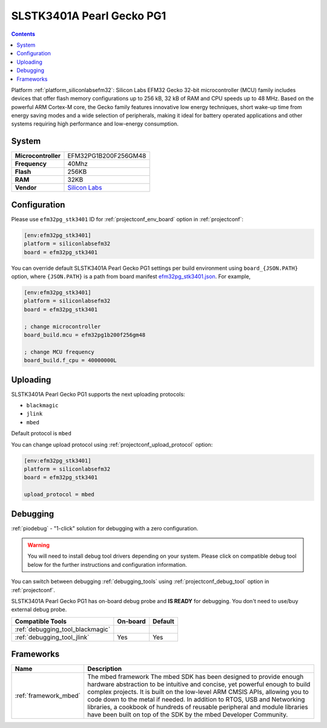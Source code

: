 ..  Copyright (c) 2014-present PlatformIO <contact@platformio.org>
    Licensed under the Apache License, Version 2.0 (the "License");
    you may not use this file except in compliance with the License.
    You may obtain a copy of the License at
       http://www.apache.org/licenses/LICENSE-2.0
    Unless required by applicable law or agreed to in writing, software
    distributed under the License is distributed on an "AS IS" BASIS,
    WITHOUT WARRANTIES OR CONDITIONS OF ANY KIND, either express or implied.
    See the License for the specific language governing permissions and
    limitations under the License.

.. _board_siliconlabsefm32_efm32pg_stk3401:

SLSTK3401A Pearl Gecko PG1
==========================

.. contents::

Platform :ref:`platform_siliconlabsefm32`: Silicon Labs EFM32 Gecko 32-bit microcontroller (MCU) family includes devices that offer flash memory configurations up to 256 kB, 32 kB of RAM and CPU speeds up to 48 MHz. Based on the powerful ARM Cortex-M core, the Gecko family features innovative low energy techniques, short wake-up time from energy saving modes and a wide selection of peripherals, making it ideal for battery operated applications and other systems requiring high performance and low-energy consumption.

System
------

.. list-table::

  * - **Microcontroller**
    - EFM32PG1B200F256GM48
  * - **Frequency**
    - 40Mhz
  * - **Flash**
    - 256KB
  * - **RAM**
    - 32KB
  * - **Vendor**
    - `Silicon Labs <https://www.silabs.com/products/development-tools/mcu/32-bit/efm32-pearl-gecko-starter-kit?utm_source=platformio&utm_medium=docs>`__


Configuration
-------------

Please use ``efm32pg_stk3401`` ID for :ref:`projectconf_env_board` option in :ref:`projectconf`:

.. code-block:: ini

  [env:efm32pg_stk3401]
  platform = siliconlabsefm32
  board = efm32pg_stk3401

You can override default SLSTK3401A Pearl Gecko PG1 settings per build environment using
``board_{JSON.PATH}`` option, where ``{JSON.PATH}`` is a path from
board manifest `efm32pg_stk3401.json <https://github.com/platformio/platform-siliconlabsefm32/blob/master/boards/efm32pg_stk3401.json>`_. For example,

.. code-block:: ini

  [env:efm32pg_stk3401]
  platform = siliconlabsefm32
  board = efm32pg_stk3401

  ; change microcontroller
  board_build.mcu = efm32pg1b200f256gm48

  ; change MCU frequency
  board_build.f_cpu = 40000000L


Uploading
---------
SLSTK3401A Pearl Gecko PG1 supports the next uploading protocols:

* ``blackmagic``
* ``jlink``
* ``mbed``

Default protocol is ``mbed``

You can change upload protocol using :ref:`projectconf_upload_protocol` option:

.. code-block:: ini

  [env:efm32pg_stk3401]
  platform = siliconlabsefm32
  board = efm32pg_stk3401

  upload_protocol = mbed

Debugging
---------

:ref:`piodebug` - "1-click" solution for debugging with a zero configuration.

.. warning::
    You will need to install debug tool drivers depending on your system.
    Please click on compatible debug tool below for the further
    instructions and configuration information.

You can switch between debugging :ref:`debugging_tools` using
:ref:`projectconf_debug_tool` option in :ref:`projectconf`.

SLSTK3401A Pearl Gecko PG1 has on-board debug probe and **IS READY** for debugging. You don't need to use/buy external debug probe.

.. list-table::
  :header-rows:  1

  * - Compatible Tools
    - On-board
    - Default
  * - :ref:`debugging_tool_blackmagic`
    - 
    - 
  * - :ref:`debugging_tool_jlink`
    - Yes
    - Yes

Frameworks
----------
.. list-table::
    :header-rows:  1

    * - Name
      - Description

    * - :ref:`framework_mbed`
      - The mbed framework The mbed SDK has been designed to provide enough hardware abstraction to be intuitive and concise, yet powerful enough to build complex projects. It is built on the low-level ARM CMSIS APIs, allowing you to code down to the metal if needed. In addition to RTOS, USB and Networking libraries, a cookbook of hundreds of reusable peripheral and module libraries have been built on top of the SDK by the mbed Developer Community.